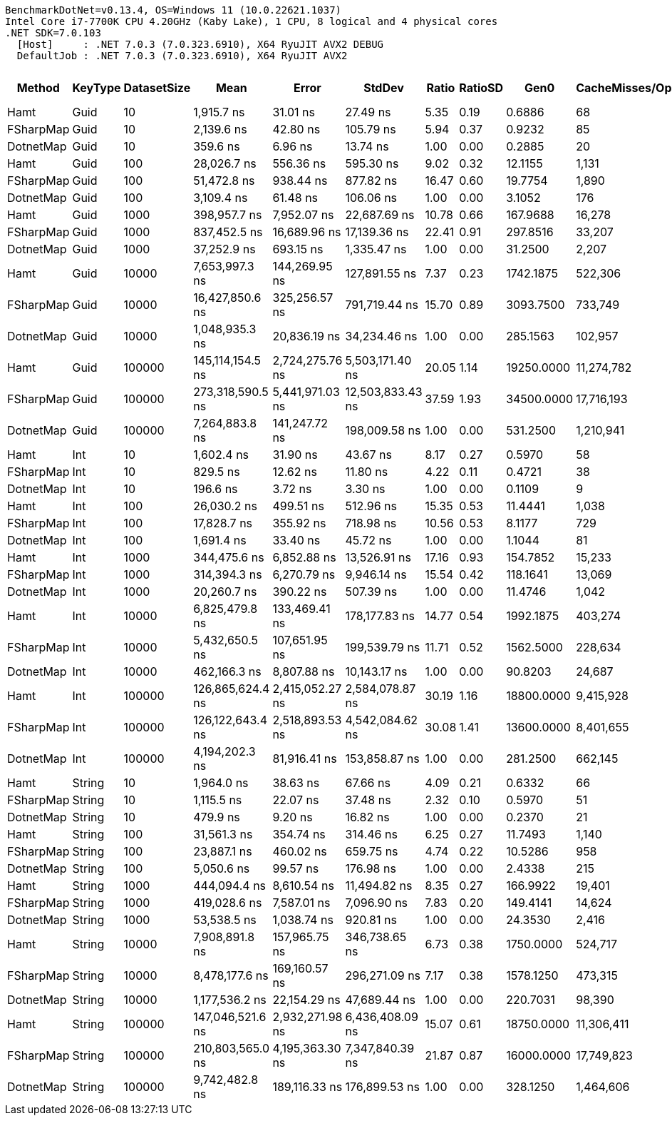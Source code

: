 ....
BenchmarkDotNet=v0.13.4, OS=Windows 11 (10.0.22621.1037)
Intel Core i7-7700K CPU 4.20GHz (Kaby Lake), 1 CPU, 8 logical and 4 physical cores
.NET SDK=7.0.103
  [Host]     : .NET 7.0.3 (7.0.323.6910), X64 RyuJIT AVX2 DEBUG
  DefaultJob : .NET 7.0.3 (7.0.323.6910), X64 RyuJIT AVX2

....
[options="header"]
|===
|     Method|  KeyType|  DatasetSize|              Mean|            Error|            StdDev|  Ratio|  RatioSD|        Gen0|  CacheMisses/Op|  BranchInstructions/Op|       Gen1|      Gen2|    Allocated|  Alloc Ratio
|       Hamt|     Guid|           10|        1,915.7 ns|         31.01 ns|          27.49 ns|   5.35|     0.19|      0.6886|              68|                  2,998|          -|         -|       2880 B|         2.38
|  FSharpMap|     Guid|           10|        2,139.6 ns|         42.80 ns|         105.79 ns|   5.94|     0.37|      0.9232|              85|                  3,722|          -|         -|       3864 B|         3.20
|  DotnetMap|     Guid|           10|          359.6 ns|          6.96 ns|          13.74 ns|   1.00|     0.00|      0.2885|              20|                    496|          -|         -|       1208 B|         1.00
|       Hamt|     Guid|          100|       28,026.7 ns|        556.36 ns|         595.30 ns|   9.02|     0.32|     12.1155|           1,131|                 43,622|          -|         -|      50672 B|         3.90
|  FSharpMap|     Guid|          100|       51,472.8 ns|        938.44 ns|         877.82 ns|  16.47|     0.60|     19.7754|           1,890|                 90,063|          -|         -|      82904 B|         6.38
|  DotnetMap|     Guid|          100|        3,109.4 ns|         61.48 ns|         106.06 ns|   1.00|     0.00|      3.1052|             176|                  4,077|          -|         -|      12992 B|         1.00
|       Hamt|     Guid|         1000|      398,957.7 ns|      7,952.07 ns|      22,687.69 ns|  10.78|     0.66|    167.9688|          16,278|                594,377|     1.9531|         -|     705384 B|         5.37
|  FSharpMap|     Guid|         1000|      837,452.5 ns|     16,689.96 ns|      17,139.36 ns|  22.41|     0.91|    297.8516|          33,207|              1,436,370|          -|         -|    1246984 B|         9.50
|  DotnetMap|     Guid|         1000|       37,252.9 ns|        693.15 ns|       1,335.47 ns|   1.00|     0.00|     31.2500|           2,207|                 38,602|     7.8125|         -|     131264 B|         1.00
|       Hamt|     Guid|        10000|    7,653,997.3 ns|    144,269.95 ns|     127,891.55 ns|   7.37|     0.23|   1742.1875|         522,306|              9,507,465|   742.1875|   23.4375|    9405140 B|         7.77
|  FSharpMap|     Guid|        10000|   16,427,850.6 ns|    325,256.57 ns|     791,719.44 ns|  15.70|     0.89|   3093.7500|         733,749|             25,514,481|  1281.2500|   62.5000|   16965949 B|        14.01
|  DotnetMap|     Guid|        10000|    1,048,935.3 ns|     20,836.19 ns|      34,234.46 ns|   1.00|     0.00|    285.1563|         102,957|                947,972|   285.1563|  285.1563|    1211049 B|         1.00
|       Hamt|     Guid|       100000|  145,114,154.5 ns|  2,724,275.76 ns|   5,503,171.40 ns|  20.05|     1.14|  19250.0000|      11,274,782|            149,313,817|  2750.0000|  250.0000|  118231492 B|        10.88
|  FSharpMap|     Guid|       100000|  273,318,590.5 ns|  5,441,971.03 ns|  12,503,833.43 ns|  37.59|     1.93|  34500.0000|      17,716,193|            326,466,095|  7500.0000|         -|  214179828 B|        19.71
|  DotnetMap|     Guid|       100000|    7,264,883.8 ns|    141,247.72 ns|     198,009.58 ns|   1.00|     0.00|    531.2500|       1,210,941|              7,491,785|   484.3750|  476.5625|   10867475 B|         1.00
|       Hamt|      Int|           10|        1,602.4 ns|         31.90 ns|          43.67 ns|   8.17|     0.27|      0.5970|              58|                  2,805|          -|         -|       2504 B|         5.40
|  FSharpMap|      Int|           10|          829.5 ns|         12.62 ns|          11.80 ns|   4.22|     0.11|      0.4721|              38|                  1,299|          -|         -|       1976 B|         4.26
|  DotnetMap|      Int|           10|          196.6 ns|          3.72 ns|           3.30 ns|   1.00|     0.00|      0.1109|               9|                    317|          -|         -|        464 B|         1.00
|       Hamt|      Int|          100|       26,030.2 ns|        499.51 ns|         512.96 ns|  15.35|     0.53|     11.4441|           1,038|                 42,201|          -|         -|      47920 B|        10.36
|  FSharpMap|      Int|          100|       17,828.7 ns|        355.92 ns|         718.98 ns|  10.56|     0.53|      8.1177|             729|                 25,999|          -|         -|      34024 B|         7.36
|  DotnetMap|      Int|          100|        1,691.4 ns|         33.40 ns|          45.72 ns|   1.00|     0.00|      1.1044|              81|                  2,734|          -|         -|       4624 B|         1.00
|       Hamt|      Int|         1000|      344,475.6 ns|      6,852.88 ns|      13,526.91 ns|  17.16|     0.93|    154.7852|          15,233|                527,362|          -|         -|     647320 B|        13.46
|  FSharpMap|      Int|         1000|      314,394.3 ns|      6,270.79 ns|       9,946.14 ns|  15.54|     0.42|    118.1641|          13,069|                412,223|          -|         -|     495800 B|        10.31
|  DotnetMap|      Int|         1000|       20,260.7 ns|        390.22 ns|         507.39 ns|   1.00|     0.00|     11.4746|           1,042|                 25,414|     1.4038|         -|      48096 B|         1.00
|       Hamt|      Int|        10000|    6,825,479.8 ns|    133,469.41 ns|     178,177.83 ns|  14.77|     0.54|   1992.1875|         403,274|              9,071,222|   734.3750|         -|    9096356 B|        20.15
|  FSharpMap|      Int|        10000|    5,432,650.5 ns|    107,651.95 ns|     199,539.79 ns|  11.71|     0.52|   1562.5000|         228,634|              6,580,668|     7.8125|         -|    6547516 B|        14.50
|  DotnetMap|      Int|        10000|      462,166.3 ns|      8,807.88 ns|      10,143.17 ns|   1.00|     0.00|     90.8203|          24,687|                440,286|    90.8203|   90.8203|     451455 B|         1.00
|       Hamt|      Int|       100000|  126,865,624.4 ns|  2,415,052.27 ns|   2,584,078.87 ns|  30.19|     1.16|  18800.0000|       9,415,928|            137,631,809|  2600.0000|  200.0000|  115311053 B|        28.32
|  FSharpMap|      Int|       100000|  126,122,643.4 ns|  2,518,893.53 ns|   4,542,084.62 ns|  30.08|     1.41|  13600.0000|       8,401,655|            113,381,756|  5800.0000|  200.0000|   81854962 B|        20.10
|  DotnetMap|      Int|       100000|    4,194,202.3 ns|     81,916.41 ns|     153,858.87 ns|   1.00|     0.00|    281.2500|         662,145|              4,369,055|   242.1875|  234.3750|    4072275 B|         1.00
|       Hamt|   String|           10|        1,964.0 ns|         38.63 ns|          67.66 ns|   4.09|     0.21|      0.6332|              66|                  3,173|          -|         -|       2656 B|         2.68
|  FSharpMap|   String|           10|        1,115.5 ns|         22.07 ns|          37.48 ns|   2.32|     0.10|      0.5970|              51|                  1,841|          -|         -|       2504 B|         2.52
|  DotnetMap|   String|           10|          479.9 ns|          9.20 ns|          16.82 ns|   1.00|     0.00|      0.2370|              21|                    785|          -|         -|        992 B|         1.00
|       Hamt|   String|          100|       31,561.3 ns|        354.74 ns|         314.46 ns|   6.25|     0.27|     11.7493|           1,140|                 48,281|          -|         -|      49168 B|         4.82
|  FSharpMap|   String|          100|       23,887.1 ns|        460.02 ns|         659.75 ns|   4.74|     0.22|     10.5286|             958|                 37,494|          -|         -|      44072 B|         4.32
|  DotnetMap|   String|          100|        5,050.6 ns|         99.57 ns|         176.98 ns|   1.00|     0.00|      2.4338|             215|                  6,869|          -|         -|      10192 B|         1.00
|       Hamt|   String|         1000|      444,094.4 ns|      8,610.54 ns|      11,494.82 ns|   8.35|     0.27|    166.9922|          19,401|                632,358|     1.4648|         -|     698432 B|         6.83
|  FSharpMap|   String|         1000|      419,028.6 ns|      7,587.01 ns|       7,096.90 ns|   7.83|     0.20|    149.4141|          14,624|                585,204|     0.4883|         -|     625216 B|         6.12
|  DotnetMap|   String|         1000|       53,538.5 ns|      1,038.74 ns|         920.81 ns|   1.00|     0.00|     24.3530|           2,416|                 65,778|     4.8218|         -|     102216 B|         1.00
|       Hamt|   String|        10000|    7,908,891.8 ns|    157,965.75 ns|     346,738.65 ns|   6.73|     0.38|   1750.0000|         524,717|              9,800,669|   812.5000|         -|    9317968 B|         9.89
|  FSharpMap|   String|        10000|    8,478,177.6 ns|    169,160.57 ns|     296,271.09 ns|   7.17|     0.38|   1578.1250|         473,315|              9,350,266|   859.3750|         -|    8091208 B|         8.59
|  DotnetMap|   String|        10000|    1,177,536.2 ns|     22,154.29 ns|      47,689.44 ns|   1.00|     0.00|    220.7031|          98,390|              1,244,559|   220.7031|  220.7031|     942083 B|         1.00
|       Hamt|   String|       100000|  147,046,521.6 ns|  2,932,271.98 ns|   6,436,408.09 ns|  15.07|     0.61|  18750.0000|      11,306,411|            148,999,919|  2500.0000|         -|  117351902 B|        13.88
|  FSharpMap|   String|       100000|  210,803,565.0 ns|  4,195,363.30 ns|   7,347,840.39 ns|  21.87|     0.87|  16000.0000|      17,749,823|            162,353,957|  4333.3333|         -|  100143288 B|        11.85
|  DotnetMap|   String|       100000|    9,742,482.8 ns|    189,116.33 ns|     176,899.53 ns|   1.00|     0.00|    328.1250|       1,464,606|             11,067,597|   281.2500|  281.2500|    8452811 B|         1.00
|===
